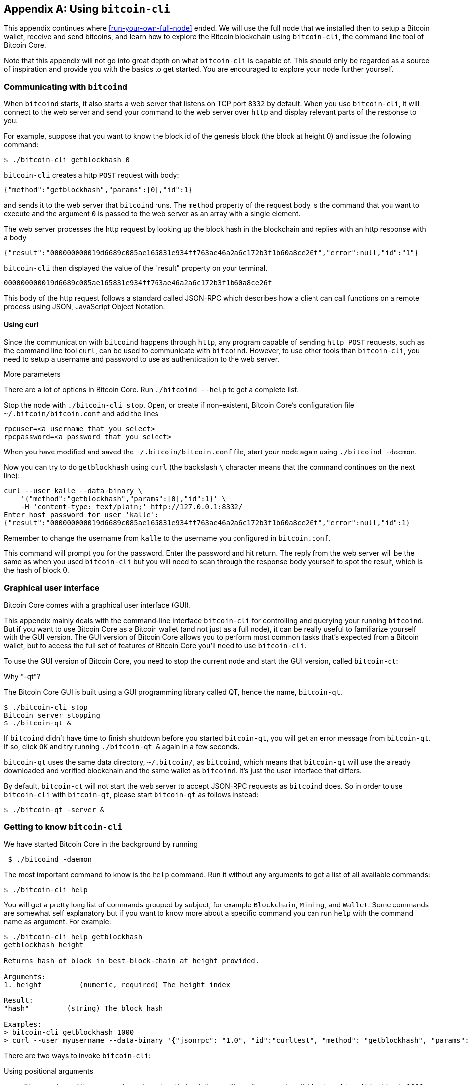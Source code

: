 [[app1]]
[appendix]
== Using `bitcoin-cli`

This appendix continues where <<run-your-own-full-node>> ended. We
will use the full node that we installed then to setup a Bitcoin
wallet, receive and send bitcoins, and learn how to explore the
Bitcoin blockchain using `bitcoin-cli`, the command line tool of
Bitcoin Core.

Note that this appendix will not go into great depth on what
`bitcoin-cli` is capable of. This should only be regarded as a source
of inspiration and provide you with the basics to get started. You are
encouraged to explore your node further yourself.

=== Communicating with `bitcoind`

When `bitcoind` starts, it also starts a web server that listens on
TCP port `8332` by default. When you use `bitcoin-cli`, it will
connect to the web server and send your command to the web server over
`http` and display relevant parts of the response to you.

For example, suppose that you want to know the block id of the genesis
block (the block at height 0) and issue the following command:

----
$ ./bitcoin-cli getblockhash 0
----

`bitcoin-cli` creates a http `POST` request with body:

----
{"method":"getblockhash","params":[0],"id":1}
----

and sends it to the web server that `bitcoind` runs. The `method`
property of the request body is the command that you want to execute
and the argument `0` is passed to the web server as an array with a
single element.

The web server processes the http request by looking up the block hash
in the blockchain and replies with an http response with a body

----
{"result":"000000000019d6689c085ae165831e934ff763ae46a2a6c172b3f1b60a8ce26f","error":null,"id":"1"}
----

`bitcoin-cli` then displayed the value of the "result" property on
your terminal.

----
000000000019d6689c085ae165831e934ff763ae46a2a6c172b3f1b60a8ce26f
----

This body of the http request follows a standard called JSON-RPC which
describes how a client can call functions on a remote process using
JSON, JavaScript Object Notation.

==== Using curl

Since the communication with `bitcoind` happens through `http`, any
program capable of sending `http POST` requests, such as the command
line tool `curl`, can be used to communicate with `bitcoind`. However,
to use other tools than `bitcoin-cli`, you need to setup a username
and password to use as authentication to the web server.

[.gbinfo]
.More parameters
****
There are a lot of options in Bitcoin Core. Run `./bitcoind --help` to
get a complete list.
****

Stop the node with `./bitcoin-cli stop`. Open, or create if
non-existent, Bitcoin Core's configuration file
`~/.bitcoin/bitcoin.conf` and add the lines

----
rpcuser=<a username that you select>
rpcpassword=<a password that you select>
----

When you have modified and saved the `~/.bitcoin/bitcoin.conf` file,
start your node again using `./bitcoind -daemon`.

Now you can try to do `getblockhash` using `curl` (the backslash `\`
character means that the command continues on the next line):

[.fullwidth]
----
curl --user kalle --data-binary \
    '{"method":"getblockhash","params":[0],"id":1}' \
    -H 'content-type: text/plain;' http://127.0.0.1:8332/
Enter host password for user 'kalle':
{"result":"000000000019d6689c085ae165831e934ff763ae46a2a6c172b3f1b60a8ce26f","error":null,"id":1}
----

Remember to change the username from `kalle` to the username you
configured in `bitcoin.conf`.

This command will prompt you for the password. Enter the password and
hit return. The reply from the web server will be the same as when you
used `bitcoin-cli` but you will need to scan through the response body
yourself to spot the result, which is the hash of block 0.

=== Graphical user interface

Bitcoin Core comes with a graphical user interface (GUI).

This appendix mainly deals with the command-line interface
`bitcoin-cli` for controlling and querying your running
`bitcoind`. But if you want to use Bitcoin Core as a Bitcoin wallet
(and not just as a full node), it can be really useful to familiarize
yourself with the GUI version. The GUI version of Bitcoin Core allows
you to perform most common tasks that's expected from a Bitcoin wallet,
but to access the full set of features of Bitcoin Core you'll need to
use `bitcoin-cli`.

To use the GUI version of Bitcoin Core, you need to stop the current
node and start the GUI version, called `bitcoin-qt`:

.Why "-qt"?
[.gbinfo]
****
The Bitcoin Core GUI is built using a GUI programming library called
QT, hence the name, `bitcoin-qt`.
****
----
$ ./bitcoin-cli stop
Bitcoin server stopping
$ ./bitcoin-qt &
----

If `bitcoind` didn't have time to finish shutdown before you started
`bitcoin-qt`, you will get an error message from `bitcoin-qt`. If so,
click `OK` and try running `./bitcoin-qt &` again in a few seconds.

`bitcoin-qt` uses the same data directory, `~/.bitcoin/`, as
`bitcoind`, which means that `bitcoin-qt` will use the already
downloaded and verified blockchain and the same wallet as
`bitcoind`. It's just the user interface that differs.

By default, `bitcoin-qt` will not start the web server to accept
JSON-RPC requests as `bitcoind` does. So in order to use `bitcoin-cli`
with `bitcoin-qt`, please start `bitcoin-qt` as follows instead:

----
$ ./bitcoin-qt -server &
----

=== Getting to know `bitcoin-cli`

We have started Bitcoin Core in the background by running

----
 $ ./bitcoind -daemon
----

The most important command to know is the `help` command. Run it
without any arguments to get a list of all available commands:

----
$ ./bitcoin-cli help
----

You will get a pretty long list of commands grouped by subject, for
example `Blockchain`, `Mining`, and `Wallet`. Some commands are
somewhat self explanatory but if you want to know more about a
specific command you can run `help` with the command name as
argument. For example:

[.fullwidth]
----
$ ./bitcoin-cli help getblockhash
getblockhash height

Returns hash of block in best-block-chain at height provided.

Arguments:
1. height         (numeric, required) The height index

Result:
"hash"         (string) The block hash

Examples:
> bitcoin-cli getblockhash 1000
> curl --user myusername --data-binary '{"jsonrpc": "1.0", "id":"curltest", "method": "getblockhash", "params": [1000] }' -H 'content-type: text/plain;' http://127.0.0.1:8332/
----

There are two ways to invoke `bitcoin-cli`:

Using positional arguments:: The meanings of the arguments are based
on their relative positions. For example `./bitcoin-cli getblockhash
1000`. This is the most common way to use `bitcoin-cli`

Using named arguments:: The arguments are named on the command
line. For example `./bitcoin-cli -named getblockhash
height=1000`. This is sometimes useful when the command takes optional
arguments and you want to specify the second optional argument but not
the first. We will see examples of this later.

=== Get to work

We will create an encrypted wallet and backup the wallet. Then we will
receive some bitcoins and pass that money on to another address while
dissecting the transactions for details. All using `bitcoin-cli`.

==== Create an encrypted wallet

When `bitcoind` (or `bitcoin-qt`) starts, it will automatically create
a wallet for you, and store it in the file
`~/.bitcoin/wallet.dat`. However, this wallet is not encrypted, which
means that its private keys and its seed, used to derive key pairs as
discussed in <<ch04>>, are stored in clear on your hard drive. Let's
have a look at some data about the wallet:

----
$ ./bitcoin-cli getwalletinfo
{
  "walletname": "",
  "walletversion": 169900,
  "balance": 0.00000000,
  "unconfirmed_balance": 0.00000000,
  "immature_balance": 0.00000000,
  "txcount": 0,
  "keypoololdest": 1541941001,
  "keypoolsize": 1000,
  "keypoolsize_hd_internal": 1000,
  "paytxfee": 0.00000000,
  "hdseedid": "bb989ad4e23f7bb713eab0a272eaef3d4857f5e3",
  "hdmasterkeyid": "bb989ad4e23f7bb713eab0a272eaef3d4857f5e3",
  "private_keys_enabled": true
}
----

The output from the `getwalletinfo` command shows us various
information about the wallet currently being used. The `walletname` is
empty, which is the default name for the automatically created wallet.

The `balance` is how much confirmed bitcoins you have (including
unconfirmed outgoing transactions), while the `unconfirmed_balance` is
the sum of incoming unconfirmed payments. The `immature_balance` is
only relevant for miners, and denotes the amount of newly created
bitcoins, that can't be spent until after 100 blocks passed.

Please refer to the help section on `getwalletinfo` for more details
about the output.

In order to create an encrypted wallet you need to create a _new_
wallet using the command `encryptwallet`:

[.fullwidth]
----
$ ./bitcoin-cli -stdin encryptwallet
secretpassword<ENTER>
<CTRL-D>
wallet encrypted; Bitcoin server stopping, restart to run with encrypted wallet. The keypool has been flushed and a new HD seed was generated (if you are using HD). You need to make a new backup.
----

The above command command creates a new encrypted wallet. The `-stdin`
option is used to read the password argument from standard input,
which in this case means that you type the password in your terminal
window after the command is started. End your input by hitting Enter
and Ctrl-D. The reason of using `-stdin` is that we don't want the
password to be written in the command itself because most shell
interpreters, such as bash, keeps a history of commands in a file. The
`-stdin` option ensures that the password does not end up in any such
history files.

It's important to create a new encrypted wallet instead of just
encrypting the already existing wallet. This is because the old wallet
may already have been compromised on your hard drive. As noted by the
output, `bitcoind` has stopped. Bitcoin Core can't currently switch to
a new wallet file while running. Let's start `bitcoind` again and look
at the wallet:

----
$ ./bitcoind -daemon
Bitcoin server starting
$ ./bitcoin-cli getwalletinfo
{
  "walletname": "",
  "walletversion": 169900,
  "balance": 0.00000000,
  "unconfirmed_balance": 0.00000000,
  "immature_balance": 0.00000000,
  "txcount": 0,
  "keypoololdest": 1541941063,
  "keypoolsize": 1000,
  "keypoolsize_hd_internal": 1000,
  "unlocked_until": 0,
  "paytxfee": 0.00000000,
  "hdseedid": "590ec0fa4cec43d9179e5b6f7b2cdefaa35ed282",
  "hdmasterkeyid": "590ec0fa4cec43d9179e5b6f7b2cdefaa35ed282",
  "private_keys_enabled": true
}
----

Your old unencrypted `wallet.dat` has been overwritten by the new
encrypted `wallet.dat`. However, for safety, your old seed is kept in
the new encrypted wallet, in case you had actual funds in the old
wallet, or if you accidentally receive funds to that old wallet in the
future. The `unlocked_until` value of `0` means that the private parts
of your wallet is locked by the password you entered when you
encrypted the wallet. From now on, wou need to unlock the private
parts of your wallet in order to access them. We will do that when we
send bitcoin further down this chapter.

==== Backup the wallet

We have created an encrypted wallet, and before we start using it we
need to backup the wallet. In <<ch04>> we talked about mnemonic
sentences, as defined in BIP39, that made backups of a hierarchical
deterministic wallet seed really simple. However, this feature is
_not_ implemented in Bitcoin Core. There are a few reasons for this,
the main reasons are that the mnemonic sentence lacks information
about:

* version of seed format

* "birthday", which is when the seed was created. Without a birthday
  you have to scan the whole blockchain to find your old
  transactions. With a birthday you'd only have to scan the blockchain
  from the birthday and forward.

* the derivation paths to use for restoration. This is somewhat
  remedied by using standard derivation paths, but not all wallets
  implement the standard.

* Other arbitrary metadata, such as labels on addresses.

So in order to backup your Bitcoin Core wallet, you need to make a
copy of the `wallet.dat` file. Be careful not to copy the file using
your operating system's copy facilities while `bitcoind` or
`bitcoin-qt` is running. If you do that, your backup might be in an
inconsistent state because `bitcoind` might be writing data to it
while you copy. To make sure you get a consistent copy of the file
while Bitcoin Core is running, please run the command

----
$ ./bitcoin-cli backupwallet ~/walletbackup.dat
----

This will instruct `bitcoind` to save a copy of the wallet file to
`walletbackup.dat` in your home directory, but you can change the name
and path of the file to anything you like. The backup file will be an
exact copy of the original `wallet.dat` file. Move the
`walletbackup.dat` file to a safe place, for example a USB memory in
bank deposit box, or on a computer at your brother's apartment.

==== Receive money

You have created an encrypted, backed up wallet. Great! Let's put some
bitcoins into your wallet. To do that you need a Bitcoin address to
receive the bitcoins to, so let's get one:

----
$ ./bitcoin-cli -named getnewaddress address_type=bech32
bc1q2r9mql4mkz3z7yfxvef76yxjd637r429620j75
----

The above command creates a bech32 p2wpkh address for you. If you
prefer another type of address, you can change `bech32` to `legacy` to
get a p2pkh address or `p2sh-segwit` to get a p2wpkh nested in p2sh
address. Please head back to <<recap-of-payment-types>> to refresh
your memory on the different payment and address types.

Now, let's send bitcoin to that address. Please be careful to not send
money to the address printed in this book, though the author would
happily accept it, but to an address that you generate yourself with
your own full node wallet.

This opens the question on how to actually get bitcoins to send to
your wallet. There are several ways to get bitcoin:

[.gbinfo]
.On the web
****
Please visit <<web-getting-started>> to find out more about how to get
bitcoins where you live.
****

* Buy bitcoins on an exchange
* Ask a friend who has bitcoins if she can give or sell you some
* Earn bitcoins as payment for your labor
* Mine bitcoins

I will leave it up to you how you get hold of bitcoins and just assume
that you somehow will get bitcoins into the address you created above.

When you have made the payment to your new address, please check your
wallet:

----
$ ./bitcoin-cli getunconfirmedbalance
0.00500000
----

This shows that you have a pending incoming payment of 5 mBTC (0.005
BTC). We now have to wait until it's confirmed in the
blockchain. Meanwhile, we can dig into the transaction by running the
`listtransactions` command:

[.fullwidth]
----
$ ./bitcoin-cli listtransactions
[
  {
    "address": "bc1q2r9mql4mkz3z7yfxvef76yxjd637r429620j75",
    "category": "receive",
    "amount": 0.00500000,
    "label": "",
    "vout": 1,
    "confirmations": 0,
    "trusted": false,
    "txid": "ebfd0d14c2ea74ce408d01d5ea79636b8dee88fe06625f5d4842d2a0ba45c195",
    "walletconflicts": [
    ],
    "time": 1541941483,
    "timereceived": 1541941483,
    "bip125-replaceable": "yes"
  }
]
----

We can see that the transaction has 0 confirmations and that it pays
us 0.005 BTC. We also see that the txid of this transaction is
`ebfd0d14c2ea74ce408d01d5ea79636b8dee88fe06625f5d4842d2a0ba45c195`.

Let's take a closer look at the transaction using the command
`getrawtransaction`:

[.fullwidth]
----
$ ./bitcoin-cli getrawtransaction \
    ebfd0d14c2ea74ce408d01d5ea79636b8dee88fe06625f5d4842d2a0ba45c195 1
{
  "txid": "ebfd0d14c2ea74ce408d01d5ea79636b8dee88fe06625f5d4842d2a0ba45c195",
  "hash": "ebfd0d14c2ea74ce408d01d5ea79636b8dee88fe06625f5d4842d2a0ba45c195",
  "version": 1,
  "size": 223,
  "vsize": 223,
  "weight": 892,
  "locktime": 549655,
  "vin": [
    {
      "txid": "8a4023dbcf57dc7f51d368606055e47636fc625a512d3481352a1eec909ab22f",
      "vout": 0,
      "scriptSig": {
        "asm": "3045022100cc095e6b7c0d4c42a1741371cfdda4f1b518590f1af0915578d3966fee7e34ea02205fc1e976edcf4fe62f16035a5389c661844f7189a9eb45adf59e061ac8cc6fd3[ALL] 030ace35cc192cedfe2a730244945f1699ea2f6b7ee77c65c83a2d7a37440e3dae",
        "hex": "483045022100cc095e6b7c0d4c42a1741371cfdda4f1b518590f1af0915578d3966fee7e34ea02205fc1e976edcf4fe62f16035a5389c661844f7189a9eb45adf59e061ac8cc6fd30121030ace35cc192cedfe2a730244945f1699ea2f6b7ee77c65c83a2d7a37440e3dae"
      },
      "sequence": 4294967293
    }
  ],
  "vout": [
    {
      "value": 0.00313955,
      "n": 0,
      "scriptPubKey": {
        "asm": "OP_DUP OP_HASH160 6da68d8f89dced72d4339959c94a4fcc872fa089 OP_EQUALVERIFY OP_CHECKSIG",
        "hex": "76a9146da68d8f89dced72d4339959c94a4fcc872fa08988ac",
        "reqSigs": 1,
        "type": "pubkeyhash",
        "addresses": [
          "1AznBDM2ZfjYNoRw3DLSR9NL2cwwqDHJY6"
        ]
      }
    },
    {
      "value": 0.00500000,
      "n": 1,
      "scriptPubKey": {
        "asm": "0 50cbb07ebbb0a22f11266653ed10d26ea3e1d545",
        "hex": "001450cbb07ebbb0a22f11266653ed10d26ea3e1d545",
        "reqSigs": 1,
        "type": "witness_v0_keyhash",
        "addresses": [
          "bc1q2r9mql4mkz3z7yfxvef76yxjd637r429620j75"
        ]
      }
    }
  ],
  "hex": "01000000012fb29a90ec1e2a3581342d515a62fc3676e455606068d3517fdc57cfdb23408a000000006b483045022100cc095e6b7c0d4c42a1741371cfdda4f1b518590f1af0915578d3966fee7e34ea02205fc1e976edcf4fe62f16035a5389c661844f7189a9eb45adf59e061ac8cc6fd30121030ace35cc192cedfe2a730244945f1699ea2f6b7ee77c65c83a2d7a37440e3daefdffffff0263ca0400000000001976a9146da68d8f89dced72d4339959c94a4fcc872fa08988ac20a107000000000016001450cbb07ebbb0a22f11266653ed10d26ea3e1d54517630800"
}
----

This command prints the whole transaction in a human-readable (well at
least developer-readable) form. Let's start from the top and go
through the most relevant parts of this transaction. The `txid` is the
transaction id of this transaction. The `hash` is the double SHA256
hash of the whole transaction, including the witness. For non-segwit
transactions, `hash` is equal to `txid`.

The `size` of the transaction is 223 bytes, and `vsize` (virtual size)
is also 223 vbytes. `vsize` is the number of weight units (`892`), of
the transaction divided by 4, so the virtual size of a non-segwit
transaction (which this is, because it only spends non-segwit outputs)
is equal to its actual `size`.

The locktime of this transaction is set to `549655` which was the height
of the strongest chain at the time of transaction creation. This means
that the transaction cannot be mined until block height 549656. This
is to reduce the attractiveness of an attack where a miner
deliberately tries to reorg the blockchain and include your
transaction into a block height that's already been mined.

Next comes the list of inputs. This transaction has a single input
that spends output at index `0` (`vout`) of the transaction with
`txid`
`8a4023dbcf57dc7f51d368606055e47636fc625a512d3481352a1eec909ab22f`. This
input spends a p2pkh output.

The sequence number of the input is `4294967293`, which is `fffffffd`
in hex code. This means that locktime is enabled (<=`fffffffe`), and
that the transaction is replaceable (<=`fffffffd`) according to
BIP125. The meaning of the sequence number was summarized in
<<tab0901>>.

After the list of inputs comes the list of transaction outputs. This
transaction has a list of 2 outputs. The first output pays 0.00313955
BTC to a p2pkh address that we haven't seen before. This is _probably_
a change output. The second output sends 0.005 BTC to the p2wpkh
address we created above.

Let's see if the transaction is confirmed yet. You can check for
example with `getbalance`. If it shows `0.00500000` it means that that
the transaction has confirmed:

----
$ ./bitcoin-cli getbalance
0.00500000
----

Cool, the money is confirmed! It's yours! Let's move on.

==== Send money

We have received some bitcoins. Now we want to send bitcoins to
someone else. To send bitcoins, you can use the `sendtoaddress`
command. We need to make a few decisions first:

* What address to send to: bc1qu456w7a5mawlg35y00xu03wp8wc7d65t7uulqm
* How much money to send: 0.001 BTC
* How urgent the transaction is: Not urgent (we're happy if it
  confirms within 20 blocks)

I will send the bitcoins to address `bc1qu456...ulqm`, but you should
get another address to send to. If you have no other wallet, you can
create a new address in Bitcoin Core to send to just for experimental
purposes. I've obfuscated my address below so that you don't send to
my address by mistake.

[.fullwidth]
----
$ ./bitcoin-cli -named sendtoaddress \
    address="bc1qu456w7a5mawlgXXXXXXu03wp8wc7d65t7uulqm" \
    amount=0.001 conf_target=20 estimate_mode=ECONOMICAL
error code: -13
error message:
Error: Please enter the wallet passphrase with walletpassphrase first.
----

Oh, dear! We got an error. As indicated by the error message, this is
because the private keys are encrypted in the `wallet.dat`
file. Bitcoin Core needs the private keys to sign the transaction. To
make the private keys accessible, you need to decrypt them. You do
that using the `walletpassphrase` command with the `-stdin` option to
prevent the passphrase from being stored by your command line
interpreter, for example bash.

----
$ ./bitcoin-cli -stdin walletpassphrase
secretpassword<ENTER>
300<ENTER>
<CTRL-D>
----

The last argument, `300`, is the number of seconds to keep the wallet
unlocked. After 300 seconds, the wallet will be automatically locked
again in case we forget to lock it manually. Let's retry our
`sendtoaddress` command again:

[.fullwidth]
----
$ ./bitcoin-cli -named sendtoaddress \
    address="bc1qu456w7a5mawlgXXXXXXu03wp8wc7d65t7uulqm" \
    amount=0.001 conf_target=20 estimate_mode=ECONOMICAL
a13bcb16d8f41851cab8e939c017f1e05cc3e2a3c7735bf72f3dc5ef4a5893a2
----

The command output a txid for the newly created transaction. This
means that it went well. We can now lock the wallet again using the
`walletlock` command:

----
$ ./bitcoin-cli walletlock
----

The wallet is now locked. Let's list our transactions again:

[.fullwidth]
----
$ ./bitcoin-cli listtransactions
[
  {
    "address": "bc1q2r9mql4mkz3z7yfxvef76yxjd637r429620j75",
    "category": "receive",
    "amount": 0.00500000,
    "label": "",
    "vout": 1,
    "confirmations": 1,
    "blockhash": "000000000000000000240eec03ac7499805b0f3df34a7d5005670f3a8fa836ca",
    "blockindex": 311,
    "blocktime": 1541946325,
    "txid": "ebfd0d14c2ea74ce408d01d5ea79636b8dee88fe06625f5d4842d2a0ba45c195",
    "walletconflicts": [
    ],
    "time": 1541941483,
    "timereceived": 1541941483,
    "bip125-replaceable": "no"
  },
  {
    "address": "bc1qu456w7a5mawlg35y00xu03wp8wc7d65t7uulqm",
    "category": "send",
    "amount": -0.00100000,
    "vout": 1,
    "fee": -0.00000141,
    "confirmations": 0,
    "trusted": true,
    "txid": "a13bcb16d8f41851cab8e939c017f1e05cc3e2a3c7735bf72f3dc5ef4a5893a2",
    "walletconflicts": [
    ],
    "time": 1541946631,
    "timereceived": 1541946631,
    "bip125-replaceable": "no",
    "abandoned": false
  }
]
----

The new transaction is the last one of the two. It is not yet
confirmed, as indicated by `"confirmations": 0`. The fee we paid was
141 satoshis. We will look into this transaction in detail:

[.fullwidth]
----
$ ./bitcoin-cli getrawtransaction \
    a13bcb16d8f41851cab8e939c017f1e05cc3e2a3c7735bf72f3dc5ef4a5893a2 1
{
  "txid": "a13bcb16d8f41851cab8e939c017f1e05cc3e2a3c7735bf72f3dc5ef4a5893a2",
  "hash": "554a3a3e57dcd07185414d981af5fd272515d7f2159cf9ed9808d52b7d852ead",
  "version": 2,
  "size": 222,
  "vsize": 141,
  "weight": 561,
  "locktime": 549665,
  "vin": [
    {
      "txid": "ebfd0d14c2ea74ce408d01d5ea79636b8dee88fe06625f5d4842d2a0ba45c195",
      "vout": 1,
      "scriptSig": {
        "asm": "",
        "hex": ""
      },
      "txinwitness": [
        "30440220212043afeaf70a97ea0aa09a15749ab94e09c6fad427677610286666a3decf0b022076818b2b2dc64b1599fd6b39bb8c249efbf4c546e334bcd7e1874115da4dfd0c01",
        "020127d82280a939add393ddbb1b8d08f0371fffbde776874cd69740b59e098866"
      ],
      "sequence": 4294967294
    }
  ],
  "vout": [
    {
      "value": 0.00399859,
      "n": 0,
      "scriptPubKey": {
        "asm": "0 4bf041f271bd94385d6bcac8487adf6c9a862d10",
        "hex": "00144bf041f271bd94385d6bcac8487adf6c9a862d10",
        "reqSigs": 1,
        "type": "witness_v0_keyhash",
        "addresses": [
          "bc1qf0cyrun3hk2rshttetyys7kldjdgvtgs6ymhzz"
        ]
      }
    },
    {
      "value": 0.00100000,
      "n": 1,
      "scriptPubKey": {
        "asm": "0 e569a77bb4df5df446847bcdc7c5c13bb1e6ea8b",
        "hex": "0014e569a77bb4df5df446847bcdc7c5c13bb1e6ea8b",
        "reqSigs": 1,
        "type": "witness_v0_keyhash",
        "addresses": [
          "bc1qu456w7a5mawlg35y00xu03wp8wc7d65t7uulqm"
        ]
      }
    }
  ],
  "hex": "0200000000010195c145baa0d242485d5f6206fe88ee8d6b6379ead5018d40ce74eac2140dfdeb0100000000feffffff02f3190600000000001600144bf041f271bd94385d6bcac8487adf6c9a862d10a086010000000000160014e569a77bb4df5df446847bcdc7c5c13bb1e6ea8b024730440220212043afeaf70a97ea0aa09a15749ab94e09c6fad427677610286666a3decf0b022076818b2b2dc64b1599fd6b39bb8c249efbf4c546e334bcd7e1874115da4dfd0c0121020127d82280a939add393ddbb1b8d08f0371fffbde776874cd69740b59e09886621630800"
}
----

The first thing to note is that the `txid` and `hash` differ.  That's
because this is a segwit transaction. As you may recall from <<ch10>>,
the witness is not included in the txid - that's how we avoid
transaction malleability - but the `hash` in the output above
includes it. We note that the `size` and `vsize` differ too, which is
expected from a segwit transaction. The fee was 141 satoshis, as shown
by the `listtransactions` command above, and the vsize is 141
vbytes. The fee-rate was thus selected by Bitcoin Core to be 1
sat/vbyte.

The transaction has a single input that spends output `1` of
transaction
`ebfd0d14c2ea74ce408d01d5ea79636b8dee88fe06625f5d4842d2a0ba45c195`. We
recognize this output from the section where we paid 0.005 BTC to our
Bitcoin Core wallet. Since that output was a p2wpkh output, the
signature script (`scriptSig`) is empty, and the `txinwitness`
contains the signature and pubkey.

The sequence number of the input is 4294967294 which equals
'fffffffe'. This means that the transaction has locktime enabled, but
is not replaceable using BIP125 (Opt-in replace by fee).

We have two outputs: The first one is the change of 0.00399859 back to
an address of our own. The other is the actual payment of 0.001 BTC.
Let's check our balance:

----
 ./bitcoin-cli getbalance
0.00399859
----

Yep, there it is. `getbalance` will show change outputs from
unconfirmed transction. We've spent our only UTXO (of 0.005 BTC) and
created a new UTXO of 0.00399859 to ourselves. So

----
Spent:   0.005
Pay:    -0.001
Fee:    -0.00000141
===================
Change:  0.00399859
----

It sums up perfectly.

We have shown a few commands you can use to wing your Bitcoin Core
node, but there's a lot more to it. Please explore `./bitcoin-cli
help` to find out more.

////


Questions to Christina

Link to wikipedia for SHA256? And for all hash functions in table in 2.2.5?

Remove "Hardened extended private key derivation"?

Remove hard part of "Throttle privacy and data traffic"?


Todo:

Open up port forwardings for node to increase connectivity and serve
others. Discuss implications of only having out-bound connections.

Update stats with css class "movingtarget" (done 2018-06-13)



Less important todos: 

Explain nothing-up-my-sleeve in ch04.

Explain why double SHA256 in "some-well-known-hash-functions" in ch2

Section on pruning

payment channel

lightning


Open questions:

* Does anyone here know why the sequence of other inputs are zeroed
  when signing with SIGHASH_NONE or SIGHASH_SINGLE? Doesn't that
  interfere with relative lock time and RBF opt-in?

Closed questions:

* Why do Bernanke outputs have values >0? Do they have to?
** No they don't have to. There's no policy agains value >0 today, and
   there (probably) weren't any back then.

* Can we really save storage and or bandwidth between full nodes with segwit?
** Yes, but not right now. Witnessless mode is not implemented.

* How can you make a relative lock-time transaction that is not opt-in RBF?
** opt-in RBF is seq<0xffffffff-1 while rel-lock-time is 0x7fffffff-0x00000000

* Is it possible that there are other yet unknown ways to malleate a signature than the "-S" trick? Or maybe even known ones? I refer only to inherent ECDSA signature malleability.
** Yes it's possible according to wumpus in bitcoin-core-dev

////

